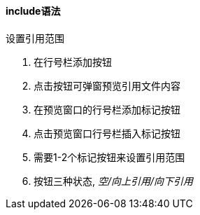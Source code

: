 

==== include语法


.设置引用范围
. 在行号栏添加按钮
. 点击按钮可弹窗预览引用文件内容
. 在预览窗口的行号栏添加标记按钮
. 点击预览窗口行号栏插入标记按钮
. 需要1-2个标记按钮来设置引用范围
. 按钮三种状态, _空/向上引用/向下引用_